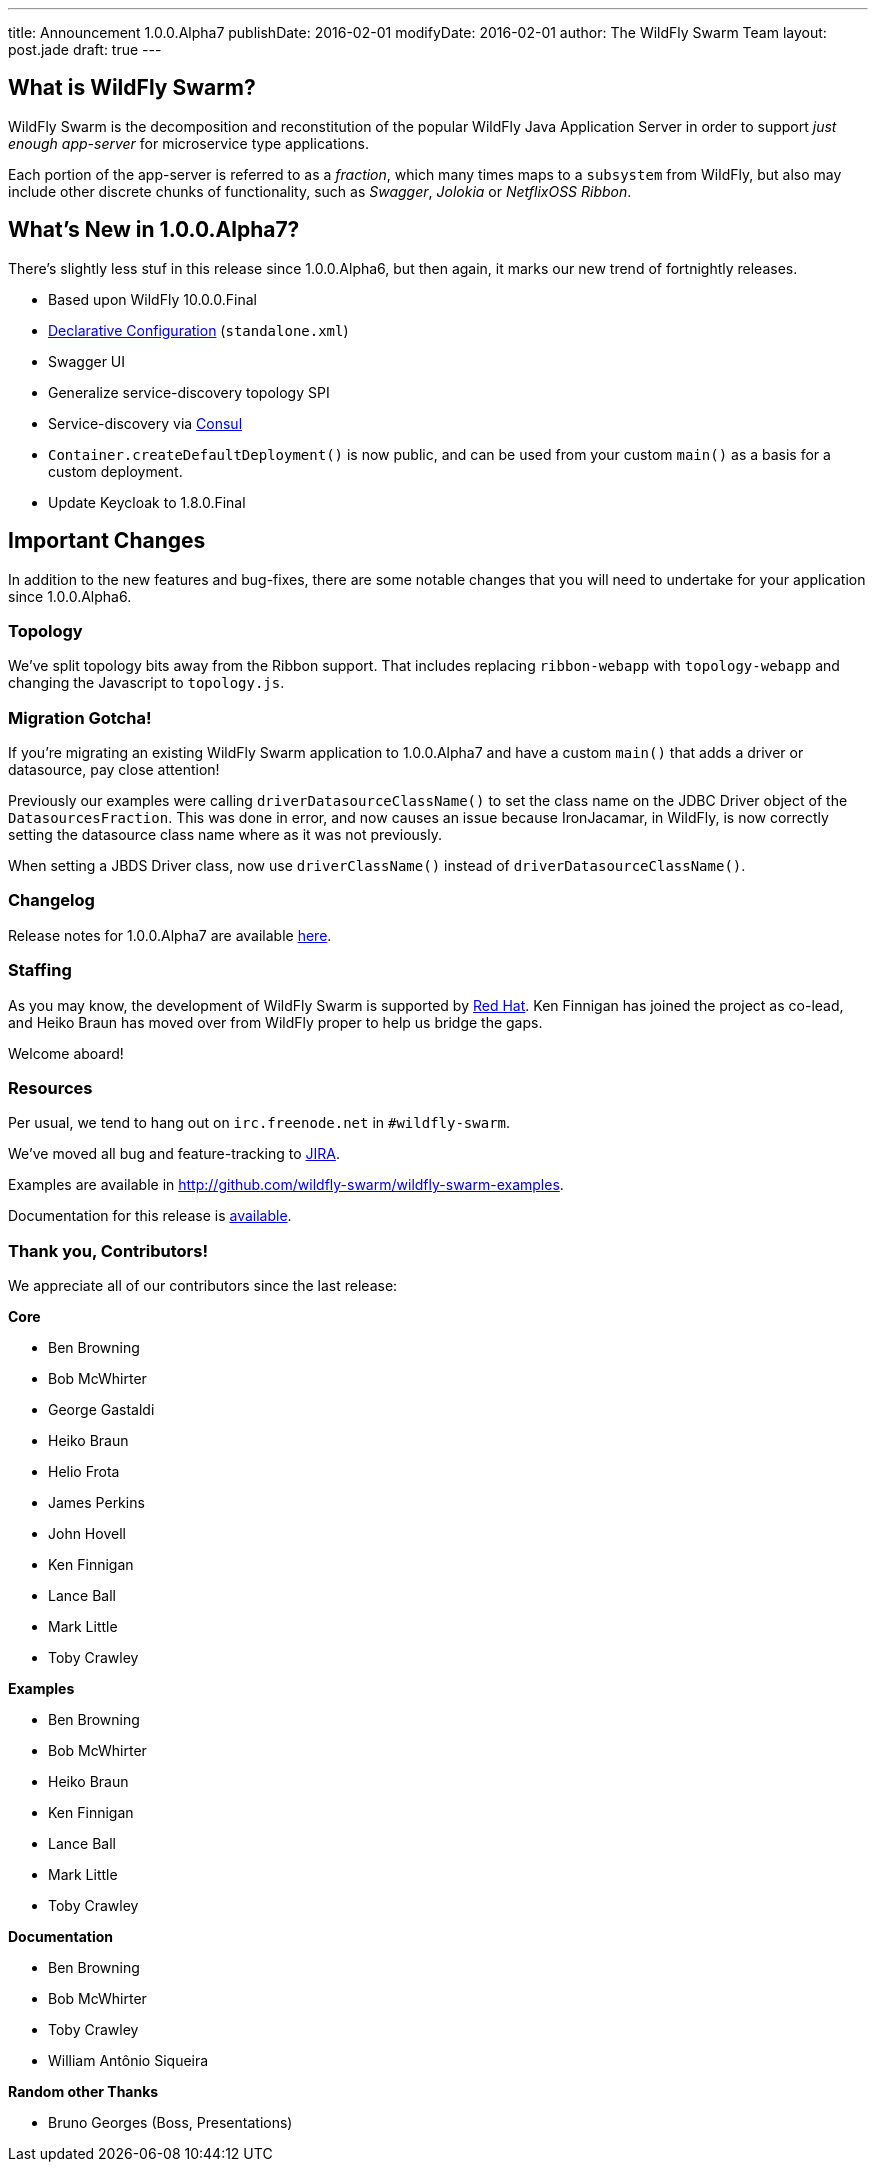 ---
title: Announcement 1.0.0.Alpha7
publishDate: 2016-02-01
modifyDate: 2016-02-01
author: The WildFly Swarm Team
layout: post.jade
draft: true
---

== What is WildFly Swarm?

WildFly Swarm is the decomposition and reconstitution of the popular
WildFly Java Application Server in order to support _just enough app-server_
for microservice type applications.

Each portion of the app-server is referred to as a _fraction_, which many times
maps to a `subsystem` from WildFly, but also may include other discrete chunks
of functionality, such as _Swagger_, _Jolokia_ or _NetflixOSS Ribbon_.

== What's New in 1.0.0.Alpha7?

There's slightly less stuf in this release since 1.0.0.Alpha6, but then
again, it marks our new trend of fortnightly releases.

* Based upon WildFly 10.0.0.Final
* link:/posts/initial-support-for-declarative-configuration/[Declarative Configuration] (`standalone.xml`)
* Swagger UI
* Generalize service-discovery topology SPI
* Service-discovery via link:http://consul.io/[Consul]
* `Container.createDefaultDeployment()` is now public, and can be used
   from your custom `main()` as a basis for a custom deployment.
* Update Keycloak to 1.8.0.Final

== Important Changes

In addition to the new features and bug-fixes, there are some notable changes
that you will need to undertake for your application since 1.0.0.Alpha6.


=== Topology

We've split topology bits away from the Ribbon support.  That includes
replacing `ribbon-webapp` with `topology-webapp` and changing the
Javascript to `topology.js`.

=== Migration Gotcha!

If you're migrating an existing WildFly Swarm application to 1.0.0.Alpha7 and
have a custom `main()` that adds a driver or datasource, pay close attention!

Previously our examples were calling `driverDatasourceClassName()` to set the
class name on the JDBC Driver object of the `DatasourcesFraction`. This was done
in error, and now causes an issue because IronJacamar, in WildFly, is now
correctly setting the datasource class name where as it was not previously.

When setting a JBDS Driver class, now use `driverClassName()` instead
of `driverDatasourceClassName()`.

=== Changelog

Release notes for 1.0.0.Alpha7 are available https://issues.jboss.org/secure/ReleaseNote.jspa?projectId=12317020&version=12329396[here].

=== Staffing

As you may know, the development of WildFly Swarm is supported by
http://redhat.com/[Red Hat].  Ken Finnigan has joined the project
as co-lead, and Heiko Braun has moved over from WildFly proper
to help us bridge the gaps.

Welcome aboard!

=== Resources

Per usual, we tend to hang out on `irc.freenode.net` in `#wildfly-swarm`.

We've moved all bug and feature-tracking to http://issues.jboss.org/browse/SWARM[JIRA].

Examples are available in http://github.com/wildfly-swarm/wildfly-swarm-examples.

Documentation for this release is http://wildfly-swarm.io/documentation/1-0-0-Alpha7[available].

=== Thank you, Contributors!

We appreciate all of our contributors since the last release:

*Core*

* Ben Browning
* Bob McWhirter
* George Gastaldi
* Heiko Braun
* Helio Frota
* James Perkins
* John Hovell
* Ken Finnigan
* Lance Ball
* Mark Little
* Toby Crawley

*Examples*

* Ben Browning
* Bob McWhirter
* Heiko Braun
* Ken Finnigan
* Lance Ball
* Mark Little
* Toby Crawley

*Documentation*

* Ben Browning
* Bob McWhirter
* Toby Crawley
* William Antônio Siqueira

*Random other Thanks*

* Bruno Georges (Boss, Presentations)
